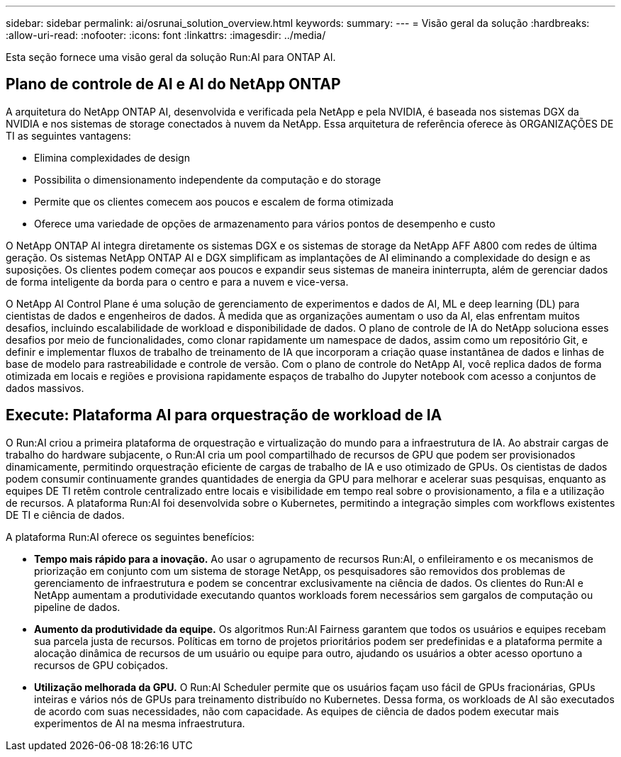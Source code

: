 ---
sidebar: sidebar 
permalink: ai/osrunai_solution_overview.html 
keywords:  
summary:  
---
= Visão geral da solução
:hardbreaks:
:allow-uri-read: 
:nofooter: 
:icons: font
:linkattrs: 
:imagesdir: ../media/


[role="lead"]
Esta seção fornece uma visão geral da solução Run:AI para ONTAP AI.



== Plano de controle de AI e AI do NetApp ONTAP

A arquitetura do NetApp ONTAP AI, desenvolvida e verificada pela NetApp e pela NVIDIA, é baseada nos sistemas DGX da NVIDIA e nos sistemas de storage conectados à nuvem da NetApp. Essa arquitetura de referência oferece às ORGANIZAÇÕES DE TI as seguintes vantagens:

* Elimina complexidades de design
* Possibilita o dimensionamento independente da computação e do storage
* Permite que os clientes comecem aos poucos e escalem de forma otimizada
* Oferece uma variedade de opções de armazenamento para vários pontos de desempenho e custo


O NetApp ONTAP AI integra diretamente os sistemas DGX e os sistemas de storage da NetApp AFF A800 com redes de última geração. Os sistemas NetApp ONTAP AI e DGX simplificam as implantações de AI eliminando a complexidade do design e as suposições. Os clientes podem começar aos poucos e expandir seus sistemas de maneira ininterrupta, além de gerenciar dados de forma inteligente da borda para o centro e para a nuvem e vice-versa.

O NetApp AI Control Plane é uma solução de gerenciamento de experimentos e dados de AI, ML e deep learning (DL) para cientistas de dados e engenheiros de dados. À medida que as organizações aumentam o uso da AI, elas enfrentam muitos desafios, incluindo escalabilidade de workload e disponibilidade de dados. O plano de controle de IA do NetApp soluciona esses desafios por meio de funcionalidades, como clonar rapidamente um namespace de dados, assim como um repositório Git, e definir e implementar fluxos de trabalho de treinamento de IA que incorporam a criação quase instantânea de dados e linhas de base de modelo para rastreabilidade e controle de versão. Com o plano de controle do NetApp AI, você replica dados de forma otimizada em locais e regiões e provisiona rapidamente espaços de trabalho do Jupyter notebook com acesso a conjuntos de dados massivos.



== Execute: Plataforma AI para orquestração de workload de IA

O Run:AI criou a primeira plataforma de orquestração e virtualização do mundo para a infraestrutura de IA. Ao abstrair cargas de trabalho do hardware subjacente, o Run:AI cria um pool compartilhado de recursos de GPU que podem ser provisionados dinamicamente, permitindo orquestração eficiente de cargas de trabalho de IA e uso otimizado de GPUs. Os cientistas de dados podem consumir continuamente grandes quantidades de energia da GPU para melhorar e acelerar suas pesquisas, enquanto as equipes DE TI retêm controle centralizado entre locais e visibilidade em tempo real sobre o provisionamento, a fila e a utilização de recursos. A plataforma Run:AI foi desenvolvida sobre o Kubernetes, permitindo a integração simples com workflows existentes DE TI e ciência de dados.

A plataforma Run:AI oferece os seguintes benefícios:

* *Tempo mais rápido para a inovação.* Ao usar o agrupamento de recursos Run:AI, o enfileiramento e os mecanismos de priorização em conjunto com um sistema de storage NetApp, os pesquisadores são removidos dos problemas de gerenciamento de infraestrutura e podem se concentrar exclusivamente na ciência de dados. Os clientes do Run:AI e NetApp aumentam a produtividade executando quantos workloads forem necessários sem gargalos de computação ou pipeline de dados.
* *Aumento da produtividade da equipe.* Os algoritmos Run:AI Fairness garantem que todos os usuários e equipes recebam sua parcela justa de recursos. Políticas em torno de projetos prioritários podem ser predefinidas e a plataforma permite a alocação dinâmica de recursos de um usuário ou equipe para outro, ajudando os usuários a obter acesso oportuno a recursos de GPU cobiçados.
* *Utilização melhorada da GPU.* O Run:AI Scheduler permite que os usuários façam uso fácil de GPUs fracionárias, GPUs inteiras e vários nós de GPUs para treinamento distribuído no Kubernetes. Dessa forma, os workloads de AI são executados de acordo com suas necessidades, não com capacidade. As equipes de ciência de dados podem executar mais experimentos de AI na mesma infraestrutura.

